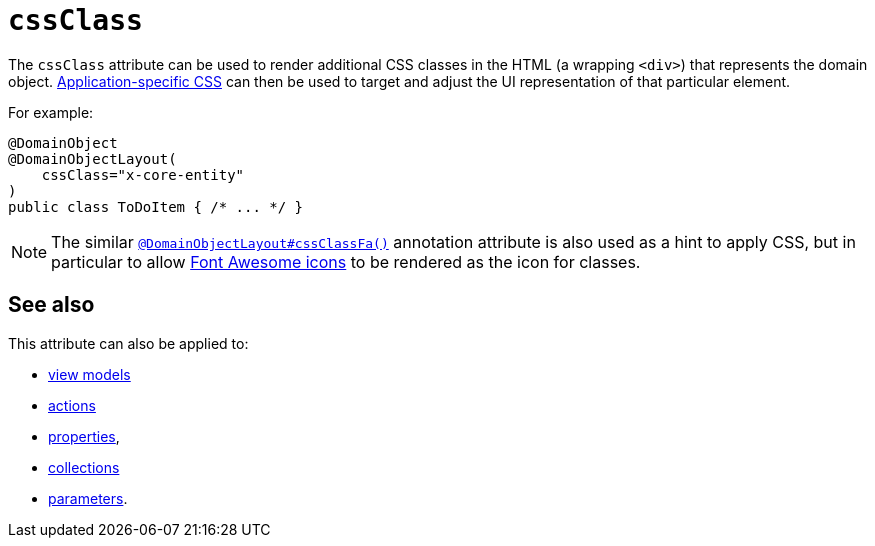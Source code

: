 = `cssClass`
:Notice: Licensed to the Apache Software Foundation (ASF) under one or more contributor license agreements. See the NOTICE file distributed with this work for additional information regarding copyright ownership. The ASF licenses this file to you under the Apache License, Version 2.0 (the "License"); you may not use this file except in compliance with the License. You may obtain a copy of the License at. http://www.apache.org/licenses/LICENSE-2.0 . Unless required by applicable law or agreed to in writing, software distributed under the License is distributed on an "AS IS" BASIS, WITHOUT WARRANTIES OR  CONDITIONS OF ANY KIND, either express or implied. See the License for the specific language governing permissions and limitations under the License.
:page-partial:



The `cssClass` attribute can be used to render additional CSS classes in the HTML (a wrapping `<div>`) that represents the domain object.
xref:refguide:config:application-specific/application-css.adoc[Application-specific CSS] can then be used to target and adjust the UI representation of that particular element.


For example:

[source,java]
----
@DomainObject
@DomainObjectLayout(
    cssClass="x-core-entity"
)
public class ToDoItem { /* ... */ }
----




[NOTE]
====
The similar xref:refguide:applib-ant:DomainObjectLayout.adoc#cssClassFa[`@DomainObjectLayout#cssClassFa()`] annotation attribute is also used as a hint to apply CSS, but in particular to allow http://fortawesome.github.io/Font-Awesome/icons/[Font Awesome icons] to be rendered as the icon for classes.
====



== See also

This attribute can also be applied to:

* xref:refguide:applib-ant:ViewModelLayout.adoc#cssClass[view models]
* xref:refguide:applib-ant:ActionLayout.adoc#cssClass[actions]
* xref:refguide:applib-ant:PropertyLayout.adoc#cssClass[properties],
* xref:refguide:applib-ant:CollectionLayout.adoc#cssClass[collections]
* xref:refguide:applib-ant:ParameterLayout.adoc#cssClass[parameters].

